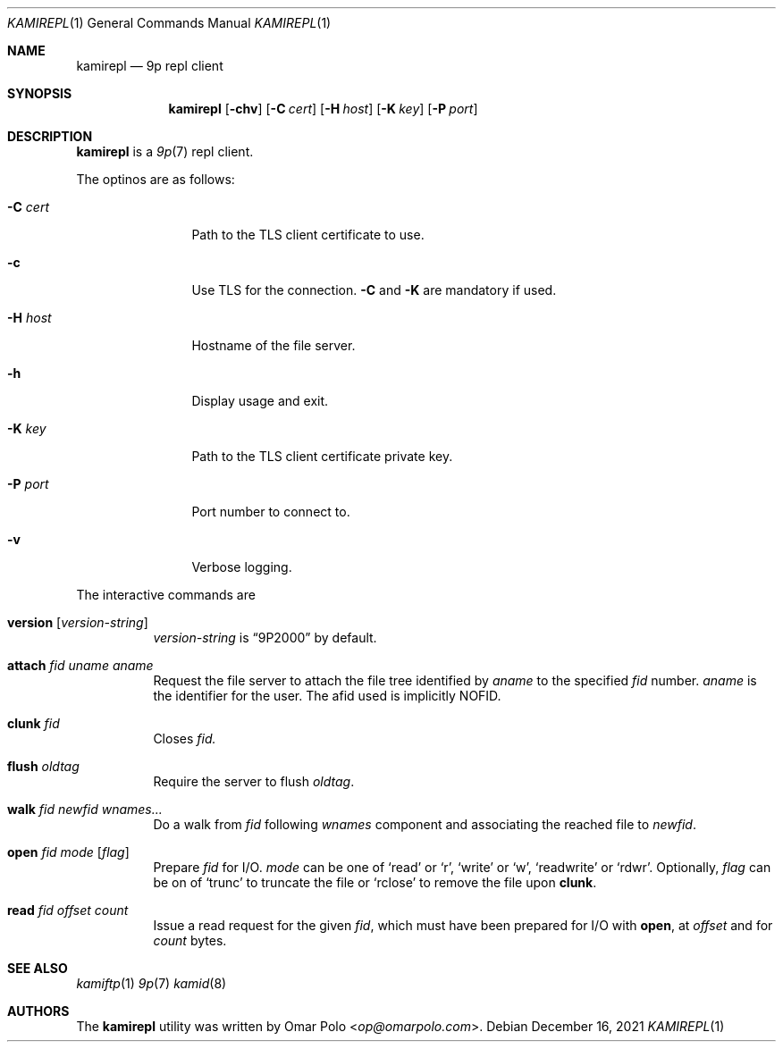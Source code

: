 .\" Copyright (c) 2021 Omar Polo <op@omarpolo.com>
.\"
.\" Permission to use, copy, modify, and distribute this software for any
.\" purpose with or without fee is hereby granted, provided that the above
.\" copyright notice and this permission notice appear in all copies.
.\"
.\" THE SOFTWARE IS PROVIDED "AS IS" AND THE AUTHOR DISCLAIMS ALL WARRANTIES
.\" WITH REGARD TO THIS SOFTWARE INCLUDING ALL IMPLIED WARRANTIES OF
.\" MERCHANTABILITY AND FITNESS. IN NO EVENT SHALL THE AUTHOR BE LIABLE FOR
.\" ANY SPECIAL, DIRECT, INDIRECT, OR CONSEQUENTIAL DAMAGES OR ANY DAMAGES
.\" WHATSOEVER RESULTING FROM LOSS OF USE, DATA OR PROFITS, WHETHER IN AN
.\" ACTION OF CONTRACT, NEGLIGENCE OR OTHER TORTIOUS ACTION, ARISING OUT OF
.\" OR IN CONNECTION WITH THE USE OR PERFORMANCE OF THIS SOFTWARE.
.\"
.Dd $Mdocdate: December 16 2021 $
.Dt KAMIREPL 1
.Os
.Sh NAME
.Nm kamirepl
.Nd 9p repl client
.Sh SYNOPSIS
.Nm
.Op Fl chv
.Op Fl C Ar cert
.Op Fl H Ar host
.Op Fl K Ar key
.Op Fl P Ar port
.Sh DESCRIPTION
.Nm
is a 
.Xr 9p 7
repl client.
.Pp
The optinos are as follows:
.Bl -tag -width tenletters
.It Fl C Ar cert
Path to the TLS client certificate to use.
.It Fl c
Use TLS for the connection.
.Fl C
and
.Fl K
are mandatory if used.
.It Fl H Ar host
Hostname of the file server.
.It Fl h
Display usage and exit.
.It Fl K Ar key
Path to the TLS client certificate private key.
.It Fl P Ar port
Port number to connect to.
.It Fl v
Verbose logging.
.El
.Pp
The interactive commands are
.Bl -tag -width Ds
.It Ic version Op Ar version-string
.Ar version-string
is
.Dq 9P2000
by default.
.It Ic attach Ar fid Ar uname Ar aname
Request the file server to attach the file tree identified by
.Ar aname
to the specified
.Ar fid
number.
.Ar aname
is the identifier for the user.
The afid used is implicitly NOFID.
.It Ic clunk Ar fid
Closes
.Ar fid.
.It Ic flush Ar oldtag
Require the server to flush
.Ar oldtag .
.It Ic walk Ar fid Ar newfid Ar wnames...
Do a walk from
.Ar fid
following
.Ar wnames
component and associating the reached file to
.Ar newfid .
.It Ic open Ar fid Ar mode Op Ar flag
Prepare
.Ar fid
for I/O.
.Ar mode
can be one of
.Sq read
or
.Sq r ,
.Sq write
or
.Sq w ,
.Sq readwrite
or
.Sq rdwr .
Optionally,
.Ar flag
can be on of
.Sq trunc
to truncate the file or
.Sq rclose
to remove the file upon
.Ic clunk .
.It Ic read Ar fid Ar offset Ar count
Issue a read request for the given
.Ar fid ,
which must have been prepared for I/O with
.Ic open ,
at
.Ar offset
and for
.Ar count
bytes.
.El
.Sh SEE ALSO
.Xr kamiftp 1
.Xr 9p 7
.Xr kamid 8
.Sh AUTHORS
.An -nosplit
The
.Nm
utility was written by
.An Omar Polo Aq Mt op@omarpolo.com .
